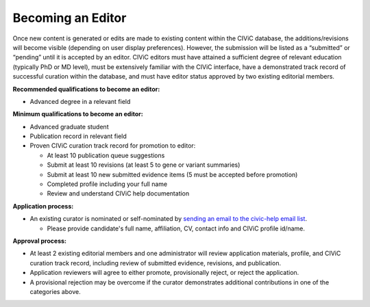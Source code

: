 Becoming an Editor
==================

Once new content is generated or edits are made to existing content within the CIViC database, the additions/revisions will become visible (depending on user display preferences). However, the submission will be listed as a “submitted” or “pending” until it is accepted by an editor. CIViC editors must have attained a sufficient degree of relevant education (typically PhD or MD level), must be extensively familiar with the CIViC interface, have a demonstrated track record of successful curation within the database, and must have editor status approved by two existing editorial members.

**Recommended qualifications to become an editor:**

- Advanced degree in a relevant field

**Minimum qualifications to become an editor:**

- Advanced graduate student
- Publication record in relevant field
- Proven CIViC curation track record for promotion to editor:

  - At least 10 publication queue suggestions
  - Submit at least 10 revisions (at least 5 to gene or variant summaries)
  - Submit at least 10 new submitted evidence items (5 must be accepted before promotion)
  - Completed profile including your full name
  - Review and understand CIViC help documentation

**Application process:**

- An existing curator is nominated or self-nominated by  `sending an email to the civic-help email list <mailto:help@civicdb.org?subject=CIViC\ Help\ Editor>`_.

  - Please provide candidate's full name, affiliation, CV, contact info and CIViC profile id/name.

**Approval process:**

- At least 2 existing editorial members and one administrator will review application materials, profile, and CIViC curation track record, including review of submitted evidence, revisions, and publication.
- Application reviewers will agree to either promote, provisionally reject, or reject the application.
- A provisional rejection may be overcome if the curator demonstrates additional contributions in one of the categories above.
